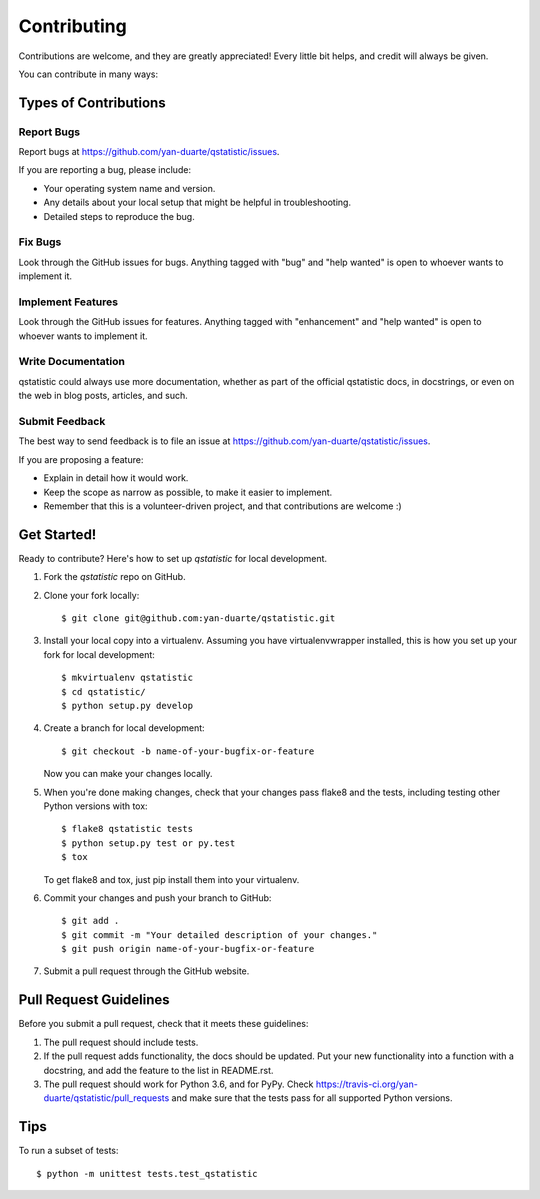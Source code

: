 .. highlight:: shell

============
Contributing
============

Contributions are welcome, and they are greatly appreciated! Every
little bit helps, and credit will always be given.

You can contribute in many ways:

Types of Contributions
----------------------

Report Bugs
~~~~~~~~~~~

Report bugs at https://github.com/yan-duarte/qstatistic/issues.

If you are reporting a bug, please include:

* Your operating system name and version.
* Any details about your local setup that might be helpful in troubleshooting.
* Detailed steps to reproduce the bug.

Fix Bugs
~~~~~~~~

Look through the GitHub issues for bugs. Anything tagged with "bug"
and "help wanted" is open to whoever wants to implement it.

Implement Features
~~~~~~~~~~~~~~~~~~

Look through the GitHub issues for features. Anything tagged with "enhancement"
and "help wanted" is open to whoever wants to implement it.

Write Documentation
~~~~~~~~~~~~~~~~~~~

qstatistic could always use more documentation, whether as part of the
official qstatistic docs, in docstrings, or even on the web in blog posts,
articles, and such.

Submit Feedback
~~~~~~~~~~~~~~~

The best way to send feedback is to file an issue at https://github.com/yan-duarte/qstatistic/issues.

If you are proposing a feature:

* Explain in detail how it would work.
* Keep the scope as narrow as possible, to make it easier to implement.
* Remember that this is a volunteer-driven project, and that contributions
  are welcome :)

Get Started!
------------

Ready to contribute? Here's how to set up `qstatistic` for local development.

1. Fork the `qstatistic` repo on GitHub.
2. Clone your fork locally::

    $ git clone git@github.com:yan-duarte/qstatistic.git

3. Install your local copy into a virtualenv. Assuming you have virtualenvwrapper installed, this is how you set up your fork for local development::

    $ mkvirtualenv qstatistic
    $ cd qstatistic/
    $ python setup.py develop

4. Create a branch for local development::

    $ git checkout -b name-of-your-bugfix-or-feature

   Now you can make your changes locally.

5. When you're done making changes, check that your changes pass flake8 and the tests, including testing other Python versions with tox::

    $ flake8 qstatistic tests
    $ python setup.py test or py.test
    $ tox

   To get flake8 and tox, just pip install them into your virtualenv.

6. Commit your changes and push your branch to GitHub::

    $ git add .
    $ git commit -m "Your detailed description of your changes."
    $ git push origin name-of-your-bugfix-or-feature

7. Submit a pull request through the GitHub website.

Pull Request Guidelines
-----------------------

Before you submit a pull request, check that it meets these guidelines:

1. The pull request should include tests.
2. If the pull request adds functionality, the docs should be updated. Put
   your new functionality into a function with a docstring, and add the
   feature to the list in README.rst.
3. The pull request should work for Python 3.6, and for PyPy. Check
   https://travis-ci.org/yan-duarte/qstatistic/pull_requests
   and make sure that the tests pass for all supported Python versions.

Tips
----

To run a subset of tests::


    $ python -m unittest tests.test_qstatistic
